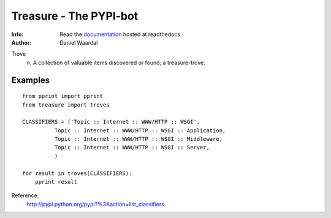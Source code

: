 =====================================
Treasure - The PYPI-bot
=====================================
:Info: Read the `documentation <http://treasure.readthedocs.org>`_ hosted at readthedocs.
:Author: Daniel Waardal


Trove
  *n.*  
  A collection of valuable items discovered or found; a treasure-trove.


Examples
--------

::

    from pprint import pprint
    from treasure import troves
    
    CLASSIFIERS = ('Topic :: Internet :: WWW/HTTP :: WSGI',
              Topic :: Internet :: WWW/HTTP :: WSGI :: Application,
              Topic :: Internet :: WWW/HTTP :: WSGI :: Middleware,
              Topic :: Internet :: WWW/HTTP :: WSGI :: Server,
              )
    
    for result in troves(CLASSIFIERS):
        pprint result

Reference:
  http://pypi.python.org/pypi?%3Aaction=list_classifiers
